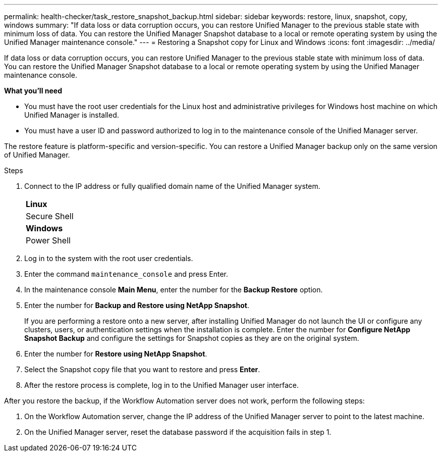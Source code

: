 ---
permalink: health-checker/task_restore_snapshot_backup.html
sidebar: sidebar
keywords: restore, linux, snapshot, copy, windows
summary: "If data loss or data corruption occurs, you can restore Unified Manager to the previous stable state with minimum loss of data. You can restore the Unified Manager Snapshot database to a local or remote operating system by using the Unified Manager maintenance console."
---
= Restoring a Snapshot copy for Linux and Windows
:icons: font
:imagesdir: ../media/

[.lead]
If data loss or data corruption occurs, you can restore Unified Manager to the previous stable state with minimum loss of data. You can restore the Unified Manager Snapshot database to a local or remote operating system by using the Unified Manager maintenance console.

*What you'll need*

* You must have the root user credentials for the Linux host and administrative privileges for Windows host machine on which Unified Manager is installed.
* You must have a user ID and password authorized to log in to the maintenance console of the Unified Manager server.

The restore feature is platform-specific and version-specific. You can restore a Unified Manager backup only on the same version of Unified Manager.

.Steps
. Connect to the IP address or fully qualified domain name of the Unified Manager system.
+
|===
    a|
*Linux*
a|
Secure Shell
a|
*Windows*
a|
Power Shell
|===

. Log in to the system with the root user credentials.
. Enter the command `maintenance_console` and press Enter.
. In the maintenance console *Main Menu*, enter the number for the *Backup Restore* option.
. Enter the number for *Backup and Restore using NetApp Snapshot*.
+
If you are performing a restore onto a new server, after installing Unified Manager do not launch the UI or configure any clusters, users, or authentication settings when the installation is complete. Enter the number for *Configure NetApp Snapshot Backup* and configure the settings for Snapshot copies as they are on the original system.

. Enter the number for *Restore using NetApp Snapshot*.
. Select the Snapshot copy file that you want to restore and press *Enter*.
. After the restore process is complete, log in to the Unified Manager user interface.

After you restore the backup, if the Workflow Automation server does not work, perform the following steps:

. On the Workflow Automation server, change the IP address of the Unified Manager server to point to the latest machine.
. On the Unified Manager server, reset the database password if the acquisition fails in step 1.
